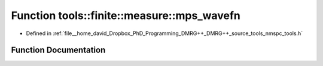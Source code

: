 .. _exhale_function_namespacetools_1_1finite_1_1measure_1a6b0ef492a7f7af947258638f60e9a08b:

Function tools::finite::measure::mps_wavefn
===========================================

- Defined in :ref:`file__home_david_Dropbox_PhD_Programming_DMRG++_DMRG++_source_tools_nmspc_tools.h`


Function Documentation
----------------------


.. doxygenfunction:: tools::finite::measure::mps_wavefn(const class_state_finite&)
